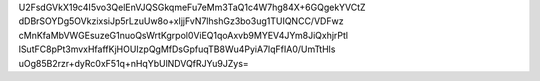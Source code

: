U2FsdGVkX19c4I5vo3QelEnVJQSGkqmeFu7eMm3TaQ1c4W7hg84X+6GQgekYVCtZ
dDBrSOYDg5OVkzixsiJp5rLzuUw8o+xljjFvN7lhshGz3bo3ug1TUIQNCC/VDFwz
cMnKfaMbVWGEsuzeG1nuoQsWrtKgrpol0ViEQ1qoAxvb9MYEV4JYm8JiQxhjrPtl
lSutFC8pPt3mvxHfaffKjHOUIzpQgMfDsGpfuqTB8Wu4PyiA7lqFfIA0/UmTtHls
uOg85B2rzr+dyRc0xF51q+nHqYbUlNDVQfRJYu9JZys=

